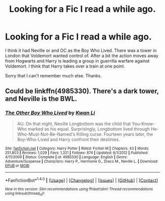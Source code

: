 #+TITLE: Looking for a Fic I read a while ago.

* Looking for a Fic I read a while ago.
:PROPERTIES:
:Author: TheAxeofMetal
:Score: 5
:DateUnix: 1510917053.0
:DateShort: 2017-Nov-17
:FlairText: Fic Search
:END:
I think it had Neville or and OC as the Boy Who Lived. There was a tower in London that Voldemort wanted control of. After a bit the action moves away from Hogwarts and Harry is leading a group in guerrilla warfare against Voldemort. I think that Harry takes over a train at one point.

Sorry that I can't remember much else. Thanks.


** Could be linkffn(4985330). There's a dark tower, and Neville is the BWL.
:PROPERTIES:
:Author: deirox
:Score: 3
:DateUnix: 1510920865.0
:DateShort: 2017-Nov-17
:END:

*** [[http://www.fanfiction.net/s/4985330/1/][*/The Other Boy Who Lived/*]] by [[https://www.fanfiction.net/u/1023780/Kwan-Li][/Kwan Li/]]

#+begin_quote
  AU. On that night, Neville Longbottom was the child that You-Know-Who marked as his equal. Surprisingly, Longbottom lived through He-Who-Must-Not-Be-Named's Killing curse. Fourteen years later, the Boy-Who-Lived and Harry confront their destinies.
#+end_quote

^{/Site/: [[http://www.fanfiction.net/][fanfiction.net]] *|* /Category/: Harry Potter *|* /Rated/: Fiction M *|* /Chapters/: 43 *|* /Words/: 251,803 *|* /Reviews/: 1,029 *|* /Favs/: 1,321 *|* /Follows/: 874 *|* /Updated/: 6/1/2012 *|* /Published/: 4/11/2009 *|* /Status/: Complete *|* /id/: 4985330 *|* /Language/: English *|* /Genre/: Adventure/Suspense *|* /Characters/: Harry P., Hermione G., Draco M., Neville L. *|* /Download/: [[http://www.ff2ebook.com/old/ffn-bot/index.php?id=4985330&source=ff&filetype=epub][EPUB]] or [[http://www.ff2ebook.com/old/ffn-bot/index.php?id=4985330&source=ff&filetype=mobi][MOBI]]}

--------------

*FanfictionBot*^{1.4.0} *|* [[[https://github.com/tusing/reddit-ffn-bot/wiki/Usage][Usage]]] | [[[https://github.com/tusing/reddit-ffn-bot/wiki/Changelog][Changelog]]] | [[[https://github.com/tusing/reddit-ffn-bot/issues/][Issues]]] | [[[https://github.com/tusing/reddit-ffn-bot/][GitHub]]] | [[[https://www.reddit.com/message/compose?to=tusing][Contact]]]

^{/New in this version: Slim recommendations using/ ffnbot!slim! /Thread recommendations using/ linksub(thread_id)!}
:PROPERTIES:
:Author: FanfictionBot
:Score: 1
:DateUnix: 1510920880.0
:DateShort: 2017-Nov-17
:END:
